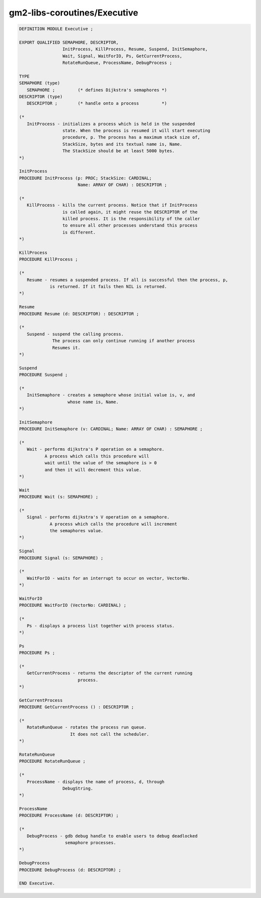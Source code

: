 .. _gm2-libs-coroutines-executive:

gm2-libs-coroutines/Executive
^^^^^^^^^^^^^^^^^^^^^^^^^^^^^

.. code-block:: modula2

  DEFINITION MODULE Executive ;

  EXPORT QUALIFIED SEMAPHORE, DESCRIPTOR,
                   InitProcess, KillProcess, Resume, Suspend, InitSemaphore,
                   Wait, Signal, WaitForIO, Ps, GetCurrentProcess,
                   RotateRunQueue, ProcessName, DebugProcess ;

  TYPE
  SEMAPHORE (type)
     SEMAPHORE ;         (* defines Dijkstra's semaphores *)
  DESCRIPTOR (type)
     DESCRIPTOR ;        (* handle onto a process         *)

  (*
     InitProcess - initializes a process which is held in the suspended
                   state. When the process is resumed it will start executing
                   procedure, p. The process has a maximum stack size of,
                   StackSize, bytes and its textual name is, Name.
                   The StackSize should be at least 5000 bytes.
  *)

  InitProcess
  PROCEDURE InitProcess (p: PROC; StackSize: CARDINAL;
                         Name: ARRAY OF CHAR) : DESCRIPTOR ;

  (*
     KillProcess - kills the current process. Notice that if InitProcess
                   is called again, it might reuse the DESCRIPTOR of the
                   killed process. It is the responsibility of the caller
                   to ensure all other processes understand this process
                   is different.
  *)

  KillProcess
  PROCEDURE KillProcess ;

  (*
     Resume - resumes a suspended process. If all is successful then the process, p,
              is returned. If it fails then NIL is returned.
  *)

  Resume
  PROCEDURE Resume (d: DESCRIPTOR) : DESCRIPTOR ;

  (*
     Suspend - suspend the calling process.
               The process can only continue running if another process
               Resumes it.
  *)

  Suspend
  PROCEDURE Suspend ;

  (*
     InitSemaphore - creates a semaphore whose initial value is, v, and
                     whose name is, Name.
  *)

  InitSemaphore
  PROCEDURE InitSemaphore (v: CARDINAL; Name: ARRAY OF CHAR) : SEMAPHORE ;

  (*
     Wait - performs dijkstra's P operation on a semaphore.
            A process which calls this procedure will
            wait until the value of the semaphore is > 0
            and then it will decrement this value.
  *)

  Wait
  PROCEDURE Wait (s: SEMAPHORE) ;

  (*
     Signal - performs dijkstra's V operation on a semaphore.
              A process which calls the procedure will increment
              the semaphores value.
  *)

  Signal
  PROCEDURE Signal (s: SEMAPHORE) ;

  (*
     WaitForIO - waits for an interrupt to occur on vector, VectorNo.
  *)

  WaitForIO
  PROCEDURE WaitForIO (VectorNo: CARDINAL) ;

  (*
     Ps - displays a process list together with process status.
  *)

  Ps
  PROCEDURE Ps ;

  (*
     GetCurrentProcess - returns the descriptor of the current running
                         process.
  *)

  GetCurrentProcess
  PROCEDURE GetCurrentProcess () : DESCRIPTOR ;

  (*
     RotateRunQueue - rotates the process run queue.
                      It does not call the scheduler.
  *)

  RotateRunQueue
  PROCEDURE RotateRunQueue ;

  (*
     ProcessName - displays the name of process, d, through
                   DebugString.
  *)

  ProcessName
  PROCEDURE ProcessName (d: DESCRIPTOR) ;

  (*
     DebugProcess - gdb debug handle to enable users to debug deadlocked
                    semaphore processes.
  *)

  DebugProcess
  PROCEDURE DebugProcess (d: DESCRIPTOR) ;

  END Executive.

